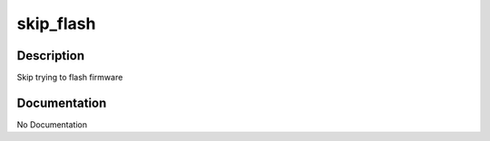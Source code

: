 ==========
skip_flash
==========

Description
===========
Skip trying to flash firmware

Documentation
=============

No Documentation
